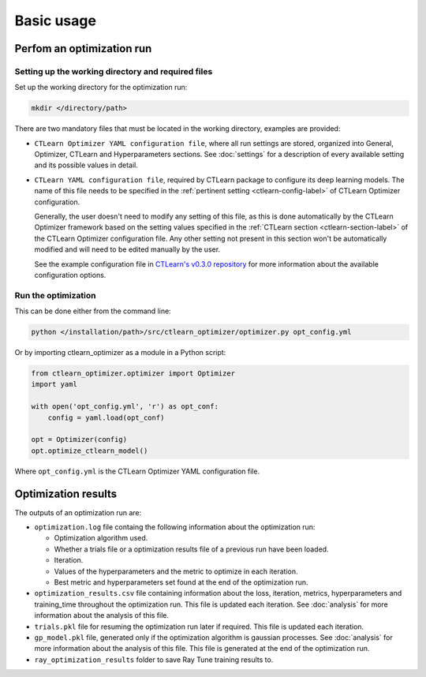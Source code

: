 ***********
Basic usage
***********
==========================
Perfom an optimization run
==========================

Setting up the working directory and required files
===================================================

Set up the working directory for the optimization run:

.. code-block:: bash

    mkdir </directory/path>

There are two mandatory files that must be located in the working directory, 
examples are provided:

- ``CTLearn Optimizer YAML configuration file``, where all run settings are
  stored, organized into General, Optimizer, CTLearn and Hyperparameters sections.
  See :doc:`settings` for a description of every available setting and its 
  possible values in detail.

- ``CTLearn YAML configuration file``, required by CTLearn package to configure 
  its deep learning models. The name of this file needs to be specified in the 
  :ref:`pertinent setting <ctlearn-config-label>` of  CTLearn Optimizer configuration. 

  Generally, the user doesn't need to modify any setting of this file, as this 
  is done automatically by the CTLearn Optimizer framework based on the setting 
  values specified in the :ref:`CTLearn section <ctlearn-section-label>`  
  of the CTLearn Optimizer configuration file. Any other setting not present 
  in this section won't be automatically modified and will need to be edited 
  manually by the user.  

  See the example configuration file in `CTLearn's v0.3.0 repository 
  <https://github.com/ctlearn-project/ctlearn/tree/v031>`_ for more information 
  about the available configuration options.

Run the optimization
====================
This can be done either from the command line:

.. code-block:: bash

    python </installation/path>/src/ctlearn_optimizer/optimizer.py opt_config.yml

Or by importing ctlearn_optimizer as a module in a Python script:

.. code-block:: python

    from ctlearn_optimizer.optimizer import Optimizer
    import yaml

    with open('opt_config.yml', 'r') as opt_conf:
        config = yaml.load(opt_conf)

    opt = Optimizer(config)
    opt.optimize_ctlearn_model()

Where ``opt_config.yml`` is the CTLearn Optimizer YAML configuration file.

====================
Optimization results
====================

The outputs of an optimization run are:

- ``optimization.log`` file containg the following information about the 
  optimization run:

  - Optimization algorithm used.
  - Whether a trials file or a optimization results file of a previous run have
    been loaded.
  - Iteration.
  - Values of the hyperparameters and the metric to optimize in each iteration.
  - Best metric and hyperparameters set found at the end of the optimization run.

- ``optimization_results.csv`` file containing information about the loss, 
  iteration, metrics, hyperparameters and training_time throughout the 
  optimization run. This file is updated each iteration. See :doc:`analysis`
  for more information about the analysis of this file.

- ``trials.pkl`` file for resuming the optimization run later if required. This 
  file is updated each iteration.

- ``gp_model.pkl`` file, generated only if the optimization algorithm is
  gaussian processes. See :doc:`analysis` for more information about the 
  analysis of this file. This file is generated at the end of the optimization 
  run.

- ``ray_optimization_results`` folder to save Ray Tune training results to.

